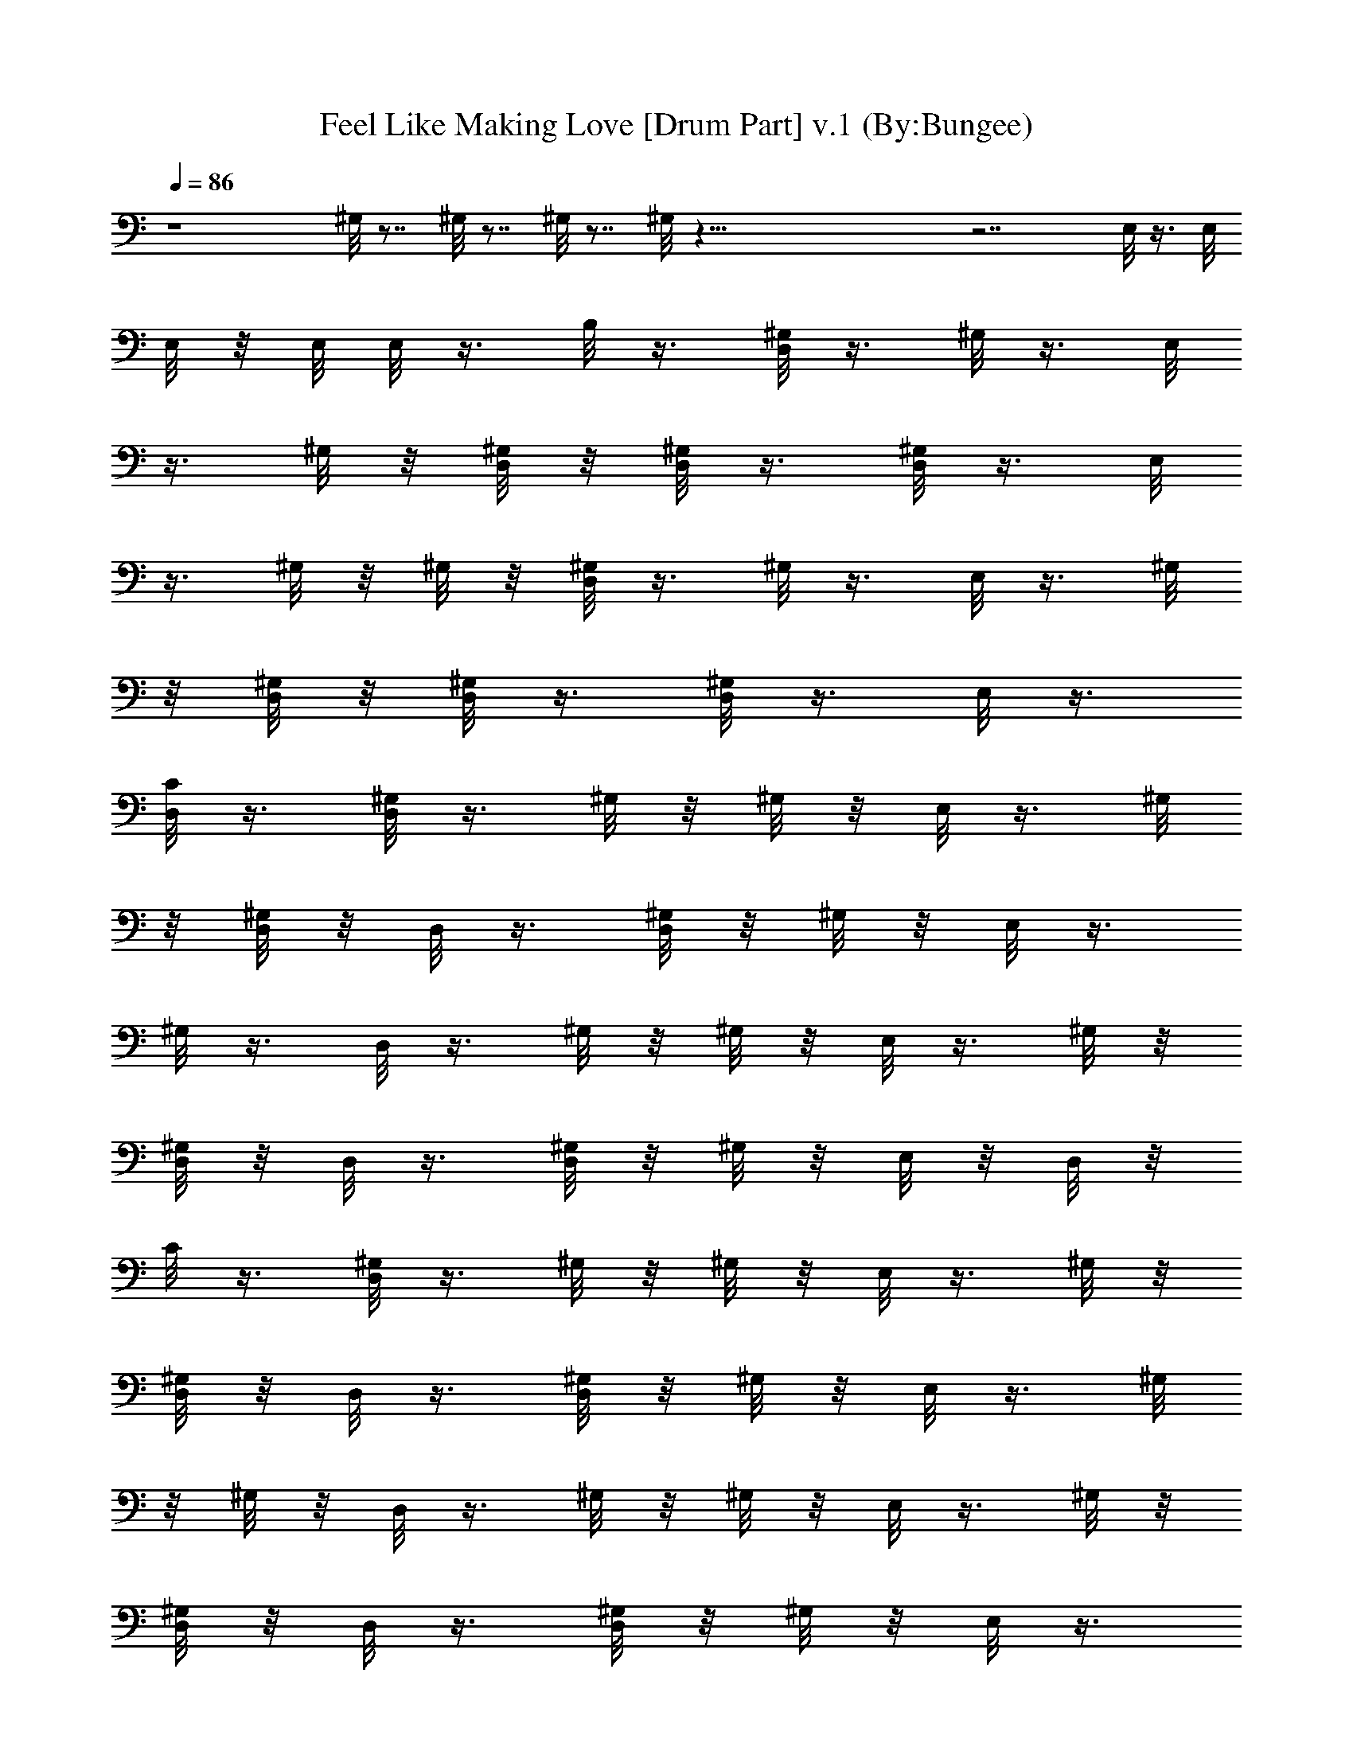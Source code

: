 X:1
T:Feel Like Making Love [Drum Part] v.1 (By:Bungee)
Z:Bad Company
L:1/4
Q:86
K:C
z4 ^G,/8 z7/8 ^G,/8 z7/8 ^G,/8 z7/8 ^G,/8 z91/8 z7/2 E,/8 z3/8 E,/8
E,/8 z/8 E,/8 E,/8 z3/8 B,/8 z3/8 [D,/8^G,/8] z3/8 ^G,/8 z3/8 E,/8
z3/8 ^G,/8 z/8 [D,/8^G,/8] z/8 [D,/8^G,/8] z3/8 [D,/8^G,/8] z3/8 E,/8
z3/8 ^G,/8 z/8 ^G,/8 z/8 [D,/8^G,/8] z3/8 ^G,/8 z3/8 E,/8 z3/8 ^G,/8
z/8 [D,/8^G,/8] z/8 [D,/8^G,/8] z3/8 [D,/8^G,/8] z3/8 E,/8 z3/8
[D,/8C/8] z3/8 [D,/8^G,/8] z3/8 ^G,/8 z/8 ^G,/8 z/8 E,/8 z3/8 ^G,/8
z/8 [D,/8^G,/8] z/8 D,/8 z3/8 [D,/8^G,/8] z/8 ^G,/8 z/8 E,/8 z3/8
^G,/8 z3/8 D,/8 z3/8 ^G,/8 z/8 ^G,/8 z/8 E,/8 z3/8 ^G,/8 z/8
[D,/8^G,/8] z/8 D,/8 z3/8 [D,/8^G,/8] z/8 ^G,/8 z/8 E,/8 z/8 D,/8 z/8
C/8 z3/8 [D,/8^G,/8] z3/8 ^G,/8 z/8 ^G,/8 z/8 E,/8 z3/8 ^G,/8 z/8
[D,/8^G,/8] z/8 D,/8 z3/8 [D,/8^G,/8] z/8 ^G,/8 z/8 E,/8 z3/8 ^G,/8
z/8 ^G,/8 z/8 D,/8 z3/8 ^G,/8 z/8 ^G,/8 z/8 E,/8 z3/8 ^G,/8 z/8
[D,/8^G,/8] z/8 D,/8 z3/8 [D,/8^G,/8] z/8 ^G,/8 z/8 E,/8 z3/8
[D,/8^G,/8] z3/8 D,/8 z3/8 ^G,/8 z/8 ^G,/8 z/8 E,/8 z3/8 ^G,/8 z/8
[D,/8^G,/8] z/8 D,/8 z3/8 [D,/8^G,/8] z3/8 E,/8 z3/8 C/8 z3/8
[D,/8^G,/8] z3/8 ^G,/8 z/8 ^G,/8 z/8 E,/8 z3/8 ^G,/8 z/8 [D,/8^G,/8]
z/8 D,/8 z3/8 [D,/8^G,/8] z/8 ^G,/8 z/8 E,/8 z/8 D,/8 z/8 ^G,/8 z3/8
[D,/8^G,/8] z3/8 ^G,/8 z3/8 E,/8 z3/8 ^G,/8 z/8 [D,/8^G,/8] z/8
[D,/8^G,/8] z3/8 [D,/8^G,/8] z3/8 E,/8 z3/8 ^G,/8 z/8 ^G,/8 z/8
[D,/8^G,/8] z3/8 ^G,/8 z3/8 E,/8 z3/8 ^G,/8 z/8 [D,/8^G,/8] z/8
[D,/8^G,/8] z3/8 [D,/8^G,/8] z3/8 E,/8 z3/8 [D,/8C/8] z3/8
[D,/8^G,/8] z3/8 ^G,/8 z/8 ^G,/8 z/8 E,/8 z3/8 ^G,/8 z/8 [D,/8^G,/8]
z/8 D,/8 z3/8 [D,/8^G,/8] z/8 ^G,/8 z/8 E,/8 z3/8 ^G,/8 z3/8 D,/8
z3/8 ^G,/8 z/8 ^G,/8 z/8 E,/8 z3/8 ^G,/8 z/8 [D,/8^G,/8] z/8 D,/8
z3/8 [D,/8^G,/8] z/8 ^G,/8 z/8 E,/8 z/8 D,/8 z/8 C/8 z3/8 [D,/8^G,/8]
z3/8 ^G,/8 z/8 ^G,/8 z/8 E,/8 z3/8 ^G,/8 z/8 [D,/8^G,/8] z/8 D,/8
z3/8 [D,/8^G,/8] z/8 ^G,/8 z/8 E,/8 z3/8 ^G,/8 z/8 ^G,/8 z/8 D,/8
z3/8 ^G,/8 z/8 ^G,/8 z/8 E,/8 z3/8 ^G,/8 z/8 [D,/8^G,/8] z/8 D,/8
z3/8 [D,/8^G,/8] z/8 ^G,/8 z/8 E,/8 z3/8 [D,/8^G,/8] z3/8 D,/8 z3/8
^G,/8 z/8 ^G,/8 z/8 E,/8 z3/8 ^G,/8 z/8 [D,/8^G,/8] z/8 D,/8 z3/8
[D,/8^G,/8] z3/8 E,/8 z3/8 C/8 z3/8 [D,/8^G,/8] z3/8 ^G,/8 z3/8
[E,/8^G,/8] z3/8 ^G,/8 z/8 D,/8 z/8 [D,/8^G,/8] z3/8 [D,/8^G,/8] z3/8
[E,/8^G,/8] z/8 D,/8 z/8 ^G,/8 z3/8 [D,/8^G,/8] z/8 D,/8 z/8 ^G,/8
z3/8 [E,/8^G,/8^D/8] z3/8 ^G,/8 z3/8 [D,/8^G,/8] z/8 D,/8 z/8 ^G,/8
z3/8 [E,/8^G,/8^D/8] z3/8 ^G,/8 z3/8 [D,/8^G,/8] z/8 D,/8 z/8 ^G,/8
z3/8 [E,/8^G,/8^D/8] z3/8 ^G,/8 z3/8 [D,/8^D/8] z7/8 [D,/8^D/8] z7/8
[D,/8^G,/8] z/8 D,/8 z/8 ^G,/8 z3/8 [E,/8^G,/8^D/8] z3/8 ^G,/8 z3/8
[D,/8^G,/8] z/8 D,/8 z/8 ^G,/8 z3/8 [E,/8^G,/8^D/8] z3/8 ^G,/8 z3/8
[D,/8^G,/8] z/8 D,/8 z/8 ^G,/8 z3/8 [E,/8^G,/8^D/8] z3/8 C/8 z3/8
[D,/8^G,/8^D/8=D/8] z/8 D/8 z/8 D/8 z3/8 [D,/8^D/8B,/8] z/8 B,/8 z/8
A,/8 z3/8 [D,/8^G,/8] z/8 D,/8 z/8 ^G,/8 z3/8 [E,/8^G,/8^D/8] z3/8
^G,/8 z3/8 [D,/8^G,/8] z/8 D,/8 z/8 ^G,/8 z3/8 [E,/8^G,/8^D/8] z3/8
^G,/8 z3/8 [D,/8^G,/8] z/8 D,/8 z/8 ^G,/8 z3/8 [E,/8^G,/8^D/8] z3/8
C/8 z3/8 [D,/8^G,/8^D/8=D/8] z/8 D/8 z/8 D/8 z3/8 [D,/8^D/8^C/8] z/8
B,/8 z/8 B,/8 z/8 A,/8 z/8 [D,/8^G,/8] z/8 D,/8 z/8 ^G,/8 z3/8
[E,/8^G,/8^D/8] z3/8 ^G,/8 z3/8 [D,/8^G,/8] z/8 D,/8 z/8 ^G,/8 z3/8
[E,/8^G,/8^D/8] z3/8 ^G,/8 z3/8 [D,/8^G,/8] z3/8 [D,/8^G,/8] z3/8
[E,/8^G,/8^D/8] z3/8 =C/8 z3/8 [D,/8^G,/8^D/8] z7/8 D,/8 z7/8
[D,/8^D/8] z7/8 D,/8 z7/8 [D,/8^D/8] z47/8 E,/8 z3/8 E,/8 E,/8 z/8
E,/8 E,/8 z/8 =D/8 z/8 B,/8 z3/8 [D,/8^G,/8] z3/8 ^G,/8 z3/8 E,/8
z3/8 ^G,/8 z/8 [D,/8^G,/8] z/8 [D,/8^G,/8] z3/8 [D,/8^G,/8] z3/8 E,/8
z3/8 ^G,/8 z/8 ^G,/8 z/8 [D,/8^G,/8] z3/8 ^G,/8 z3/8 E,/8 z3/8 ^G,/8
z/8 [D,/8^G,/8] z/8 [D,/8^G,/8] z3/8 [D,/8^G,/8] z3/8 E,/8 z3/8
[D,/8C/8] z3/8 [D,/8^G,/8] z3/8 ^G,/8 z/8 ^G,/8 z/8 E,/8 z3/8 ^G,/8
z/8 [D,/8^G,/8] z/8 D,/8 z3/8 [D,/8^G,/8] z/8 ^G,/8 z/8 E,/8 z3/8
^G,/8 z3/8 D,/8 z3/8 ^G,/8 z/8 ^G,/8 z/8 E,/8 z3/8 ^G,/8 z/8
[D,/8^G,/8] z/8 D,/8 z3/8 [D,/8^G,/8] z/8 ^G,/8 z/8 E,/8 z/8 D,/8 z/8
C/8 z3/8 [D,/8^G,/8] z3/8 ^G,/8 z/8 ^G,/8 z/8 E,/8 z3/8 ^G,/8 z/8
[D,/8^G,/8] z/8 D,/8 z3/8 [D,/8^G,/8] z/8 ^G,/8 z/8 E,/8 z3/8 ^G,/8
z/8 ^G,/8 z/8 D,/8 z3/8 ^G,/8 z/8 ^G,/8 z/8 E,/8 z3/8 ^G,/8 z/8
[D,/8^G,/8] z/8 D,/8 z3/8 [D,/8^G,/8] z/8 ^G,/8 z/8 E,/8 z3/8
[D,/8^G,/8] z3/8 D,/8 z3/8 ^G,/8 z/8 ^G,/8 z/8 E,/8 z3/8 ^G,/8 z/8
[D,/8^G,/8] z/8 D,/8 z3/8 [D,/8^G,/8] z3/8 E,/8 z3/8 C/8 z3/8
[D,/8^G,/8] z3/8 ^G,/8 z/8 ^G,/8 z/8 E,/8 z3/8 ^G,/8 z/8 [D,/8^G,/8]
z/8 D,/8 z3/8 [D,/8^G,/8] z/8 ^G,/8 z/8 E,/8 z/8 D,/8 z/8 ^G,/8 z3/8
[D,/8^G,/8] z3/8 ^G,/8 z3/8 E,/8 z3/8 ^G,/8 z/8 [D,/8^G,/8] z/8
[D,/8^G,/8] z3/8 [D,/8^G,/8] z3/8 E,/8 z3/8 ^G,/8 z/8 ^G,/8 z/8
[D,/8^G,/8] z3/8 ^G,/8 z3/8 E,/8 z3/8 ^G,/8 z/8 [D,/8^G,/8] z/8
[D,/8^G,/8] z3/8 [D,/8^G,/8] z3/8 E,/8 z3/8 [D,/8C/8] z3/8
[D,/8^G,/8] z3/8 ^G,/8 z/8 ^G,/8 z/8 E,/8 z3/8 ^G,/8 z/8 [D,/8^G,/8]
z/8 D,/8 z3/8 [D,/8^G,/8] z/8 ^G,/8 z/8 E,/8 z3/8 ^G,/8 z3/8 D,/8
z3/8 ^G,/8 z/8 ^G,/8 z/8 E,/8 z3/8 ^G,/8 z/8 [D,/8^G,/8] z/8 D,/8
z3/8 [D,/8^G,/8] z/8 ^G,/8 z/8 E,/8 z/8 D,/8 z/8 C/8 z3/8 [D,/8^G,/8]
z3/8 ^G,/8 z/8 ^G,/8 z/8 E,/8 z3/8 ^G,/8 z/8 [D,/8^G,/8] z/8 D,/8
z3/8 [D,/8^G,/8] z/8 ^G,/8 z/8 E,/8 z3/8 ^G,/8 z/8 ^G,/8 z/8 D,/8
z3/8 ^G,/8 z/8 ^G,/8 z/8 E,/8 z3/8 ^G,/8 z/8 [D,/8^G,/8] z/8 D,/8
z3/8 [D,/8^G,/8] z/8 ^G,/8 z/8 E,/8 z3/8 [D,/8^G,/8] z3/8 D,/8 z3/8
^G,/8 z/8 ^G,/8 z/8 E,/8 z3/8 ^G,/8 z/8 [D,/8^G,/8] z/8 D,/8 z3/8
[D,/8^G,/8] z3/8 E,/8 z3/8 C/8 z3/8 [D,/8^G,/8] z3/8 ^G,/8 z3/8
[E,/8^G,/8] z3/8 ^G,/8 z/8 D,/8 z/8 [D,/8E,/8^G,/8] z/8 E,/8 z/8
[D,/8E,/8^G,/8] z/8 E,/8 z/8 [E,/8^G,/8] z/8 [D,/8E,/8] z/8
[E,/8^G,/8] z3/8 [D,/8^G,/8] z/8 D,/8 z/8 ^G,/8 z3/8 [E,/8^G,/8^D/8]
z3/8 ^G,/8 z3/8 [D,/8^G,/8] z/8 D,/8 z/8 ^G,/8 z3/8 [E,/8^G,/8^D/8]
z3/8 ^G,/8 z3/8 [D,/8^G,/8] z/8 D,/8 z/8 ^G,/8 z3/8 [E,/8^G,/8^D/8]
z3/8 ^G,/8 z3/8 [D,/8^D/8] z7/8 [D,/8^D/8] z7/8 [D,/8^G,/8] z/8 D,/8
z/8 ^G,/8 z3/8 [E,/8^G,/8^D/8] z3/8 ^G,/8 z3/8 [D,/8^G,/8] z/8 D,/8
z/8 ^G,/8 z3/8 [E,/8^G,/8^D/8] z3/8 ^G,/8 z3/8 [D,/8^G,/8] z/8 D,/8
z/8 ^G,/8 z3/8 [E,/8^G,/8^D/8] z3/8 C/8 z3/8 [D,/8^G,/8^D/8=D/8] z/8
D/8 z/8 D/8 z3/8 [D,/8^D/8B,/8] z/8 B,/8 z/8 A,/8 z3/8 [D,/8^G,/8]
z/8 D,/8 z/8 ^G,/8 z3/8 [E,/8^G,/8^D/8] z3/8 ^G,/8 z3/8 [D,/8^G,/8]
z/8 D,/8 z/8 ^G,/8 z3/8 [E,/8^G,/8^D/8] z3/8 ^G,/8 z3/8 [D,/8^G,/8]
z/8 D,/8 z/8 ^G,/8 z3/8 [E,/8^G,/8^D/8] z3/8 C/8 z3/8
[D,/8^G,/8^D/8=D/8] z/8 D/8 z/8 D/8 z3/8 [D,/8^D/8^C/8] z/8 B,/8 z/8
B,/8 z/8 A,/8 z/8 [D,/8^G,/8] z/8 D,/8 z/8 ^G,/8 z3/8 [E,/8^G,/8^D/8]
z3/8 ^G,/8 z3/8 [D,/8^G,/8] z/8 D,/8 z/8 ^G,/8 z3/8 [E,/8^G,/8^D/8]
z3/8 ^G,/8 z3/8 [D,/8^G,/8] z3/8 [D,/8^G,/8] z3/8 [E,/8^G,/8^D/8]
z3/8 =C/8 z3/8 [D,/8^G,/8^D/8] z7/8 D,/8 z7/8 [D,/8^D/8] z7/8 D,/8
z7/8 [D,/8^D/8] z47/8 E,/8 z3/8 E,/8 E,/8 z/8 E,/8 E,/8 z/8 =D/8 z/8
B,/8 z3/8 [D,/8^G,/8] z3/8 ^G,/8 z3/8 E,/8 z3/8 ^G,/8 z/8 [D,/8^G,/8]
z/8 [D,/8^G,/8] z3/8 [D,/8^G,/8] z3/8 E,/8 z3/8 ^G,/8 z/8 ^G,/8 z/8
[D,/8^G,/8] z3/8 ^G,/8 z3/8 E,/8 z3/8 ^G,/8 z/8 [D,/8^G,/8] z/8
[D,/8^G,/8] z3/8 [D,/8^G,/8] z3/8 E,/8 z3/8 [D,/8C/8] z3/8
[D,/8^G,/8] z3/8 ^G,/8 z/8 ^G,/8 z/8 E,/8 z3/8 ^G,/8 z/8 [D,/8^G,/8]
z/8 D,/8 z3/8 [D,/8^G,/8] z/8 ^G,/8 z/8 E,/8 z3/8 ^G,/8 z3/8 D,/8
z3/8 ^G,/8 z/8 ^G,/8 z/8 E,/8 z3/8 ^G,/8 z/8 [D,/8^G,/8] z/8 D,/8
z3/8 [D,/8^G,/8] z/8 ^G,/8 z/8 E,/8 z/8 D,/8 z/8 C/8 z3/8 [D,/8^G,/8]
z3/8 ^G,/8 z/8 ^G,/8 z/8 E,/8 z3/8 ^G,/8 z/8 [D,/8^G,/8] z/8 D,/8
z3/8 [D,/8^G,/8] z/8 ^G,/8 z/8 E,/8 z3/8 ^G,/8 z/8 ^G,/8 z/8 D,/8
z3/8 ^G,/8 z/8 ^G,/8 z/8 E,/8 z3/8 ^G,/8 z/8 [D,/8^G,/8] z/8 D,/8
z3/8 [D,/8^G,/8] z/8 ^G,/8 z/8 E,/8 z3/8 [D,/8^G,/8] z3/8 D,/8 z3/8
^G,/8 z/8 ^G,/8 z/8 E,/8 z3/8 ^G,/8 z/8 [D,/8^G,/8] z/8 D,/8 z3/8
[D,/8^G,/8] z3/8 E,/8 z3/8 C/8 z3/8 [D,/8^G,/8] z3/8 ^G,/8 z/8 ^G,/8
z/8 E,/8 z3/8 ^G,/8 z/8 [D,/8^G,/8] z/8 D,/8 z3/8 [D,/8^G,/8] z/8
^G,/8 z/8 E,/8 z/8 [D,/8E,/8] z/8 [E,/8^G,/8] z/8 E,/8 z/8
[D,/8^G,/8] z3/8 ^G,/8 z3/8 E,/8 z3/8 ^G,/8 z/8 [D,/8^G,/8] z/8
[D,/8^G,/8] z3/8 [D,/8^G,/8] z3/8 E,/8 z3/8 ^G,/8 z/8 ^G,/8 z/8
[D,/8^G,/8] z3/8 ^G,/8 z3/8 E,/8 z3/8 ^G,/8 z/8 [D,/8^G,/8] z/8
[D,/8^G,/8] z3/8 [D,/8^G,/8] z3/8 E,/8 z3/8 [D,/8C/8] z3/8
[D,/8^G,/8] z3/8 ^G,/8 z/8 ^G,/8 z/8 E,/8 z3/8 ^G,/8 z/8 [D,/8^G,/8]
z/8 D,/8 z3/8 [D,/8^G,/8] z/8 ^G,/8 z/8 E,/8 z3/8 ^G,/8 z3/8 D,/8
z3/8 ^G,/8 z/8 ^G,/8 z/8 E,/8 z3/8 ^G,/8 z/8 [D,/8^G,/8] z/8 D,/8
z3/8 [D,/8^G,/8] z/8 ^G,/8 z/8 E,/8 z/8 D,/8 z/8 C/8 z3/8 [D,/8^G,/8]
z3/8 ^G,/8 z/8 ^G,/8 z/8 E,/8 z3/8 ^G,/8 z/8 [D,/8^G,/8] z/8 D,/8
z3/8 [D,/8^G,/8] z/8 ^G,/8 z/8 E,/8 z3/8 ^G,/8 z/8 ^G,/8 z/8 D,/8
z3/8 ^G,/8 z/8 ^G,/8 z/8 E,/8 z3/8 ^G,/8 z/8 [D,/8^G,/8] z/8 D,/8
z3/8 [D,/8^G,/8] z/8 ^G,/8 z/8 E,/8 z3/8 [D,/8^G,/8] z3/8 D,/8 z3/8
^G,/8 z/8 ^G,/8 z/8 E,/8 z3/8 ^G,/8 z/8 [D,/8^G,/8] z/8 D,/8 z3/8
[D,/8^G,/8] z3/8 E,/8 z3/8 C/8 z3/8 [D,/8^G,/8] z3/8 ^G,/8 z3/8
[E,/8^G,/8] z3/8 ^G,/8 z/8 D,/8 z/8 [D,/8E,/8^G,/8] z/8 E,/8 z/8
[D,/8E,/8^G,/8] z/8 E,/8 z/8 [E,/8^G,/8] z/8 [D,/8E,/8] z/8
[E,/8^G,/8] z3/8 [D,/8^G,/8] z/8 D,/8 z/8 ^G,/8 z3/8 [E,/8^G,/8^D/8]
z3/8 ^G,/8 z3/8 [D,/8^G,/8] z/8 D,/8 z/8 ^G,/8 z3/8 [E,/8^G,/8^D/8]
z3/8 ^G,/8 z3/8 [D,/8^G,/8] z/8 D,/8 z/8 ^G,/8 z3/8 [E,/8^G,/8^D/8]
z3/8 ^G,/8 z3/8 [D,/8^D/8] z7/8 [D,/8^D/8] z7/8 [D,/8^G,/8] z/8 D,/8
z/8 ^G,/8 z3/8 [E,/8^G,/8^D/8] z3/8 ^G,/8 z3/8 [D,/8^G,/8] z/8 D,/8
z/8 ^G,/8 z3/8 [E,/8^G,/8^D/8] z3/8 ^G,/8 z3/8 [D,/8^G,/8] z/8 D,/8
z/8 ^G,/8 z3/8 [E,/8^G,/8^D/8] z3/8 C/8 z3/8 [D,/8^G,/8^D/8=D/8] z/8
D/8 z/8 D/8 z3/8 [D,/8^D/8B,/8] z/8 B,/8 z/8 A,/8 z3/8 [D,/8^G,/8]
z/8 D,/8 z/8 ^G,/8 z3/8 [E,/8^G,/8^D/8] z3/8 ^G,/8 z3/8 [D,/8^G,/8]
z/8 D,/8 z/8 ^G,/8 z3/8 [E,/8^G,/8^D/8] z3/8 ^G,/8 z3/8 [D,/8^G,/8]
z/8 D,/8 z/8 ^G,/8 z3/8 [E,/8^G,/8^D/8] z3/8 C/8 z3/8
[D,/8^G,/8^D/8=D/8] z/8 D/8 z/8 D/8 z3/8 [D,/8^D/8^C/8] z/8 B,/8 z/8
B,/8 z/8 A,/8 z/8 [D,/8^G,/8] z/8 D,/8 z/8 ^G,/8 z3/8 [E,/8^G,/8^D/8]
z3/8 ^G,/8 z3/8 [D,/8^G,/8] z/8 D,/8 z/8 ^G,/8 z3/8 [E,/8^G,/8^D/8]
z3/8 ^G,/8 z3/8 [D,/8^G,/8] z3/8 [D,/8^G,/8] z3/8 [E,/8^G,/8^D/8]
z3/8 =C/8 z3/8 [D,/8^G,/8^D/8] z7/8 D,/8 z7/8 [D,/8^D/8] z7/8 D,/8
z7/8 [D,/8^G,/8] z/8 D,/8 z/8 ^G,/8 z3/8 [E,/8^G,/8^D/8] z3/8 ^G,/8
z3/8 [D,/8^G,/8] z/8 D,/8 z/8 ^G,/8 z3/8 [E,/8^G,/8^D/8] z3/8 ^G,/8
z3/8 [D,/8^G,/8] z/8 D,/8 z/8 ^G,/8 z3/8 [E,/8^G,/8^D/8] z3/8 ^G,/8
z3/8 [D,/8^D/8] z7/8 [D,/8^D/8] z7/8 [D,/8^G,/8] z/8 D,/8 z/8 ^G,/8
z3/8 [E,/8^G,/8^D/8] z3/8 ^G,/8 z3/8 [D,/8^G,/8] z/8 D,/8 z/8 ^G,/8
z3/8 [E,/8^G,/8^D/8] z3/8 ^G,/8 z3/8 [D,/8^G,/8] z/8 D,/8 z/8 ^G,/8
z3/8 [E,/8^G,/8^D/8] z3/8 C/8 z3/8 [D,/8^G,/8^D/8=D/8] z/8 D/8 z/8
D/8 z3/8 [D,/8^D/8B,/8] z/8 B,/8 z/8 A,/8 z3/8 [D,/8^G,/8] z/8 D,/8
z/8 ^G,/8 z3/8 [E,/8^G,/8^D/8] z3/8 ^G,/8 z3/8 [D,/8^G,/8] z/8 D,/8
z/8 ^G,/8 z3/8 [E,/8^G,/8^D/8] z3/8 ^G,/8 z3/8 [D,/8^G,/8] z/8 D,/8
z/8 ^G,/8 z3/8 [E,/8^G,/8^D/8] z3/8 C/8 z3/8 [D,/8^G,/8^D/8=D/8] z/8
D/8 z/8 D/8 z3/8 [D,/8^D/8^C/8] z/8 B,/8 z/8 B,/8 z/8 A,/8 z/8
[D,/8^G,/8] z/8 D,/8 z/8 ^G,/8 z3/8 [E,/8^G,/8^D/8] z3/8 ^G,/8 z3/8
[D,/8^G,/8] z/8 D,/8 z/8 ^G,/8 z3/8 [E,/8^G,/8^D/8] z3/8 ^G,/8 z3/8
[D,/8^G,/8] z3/8 [D,/8^G,/8] z3/8 [E,/8^G,/8^D/8] z3/8 =C/8 z3/8
[D,/8^G,/8^D/8] z7/8 D,/8 z7/8 [D,/8^D/8] z7/8 D,/8 z7/8 [D,/8^D/8]
z15/8 =D/8 z/8 D/8 z3/8 ^C/8 z/8 ^C/8 z/8 B,/8 z/8 B,/8 z3/8
[=G,/8A,/8] z7/8 [^D/8D,/8] z7/8 E,/8 z3/8 E,/8 E,/8 z/8 E,/8 E,/8
z/8 =D/8 z/8 B,/8 z3/8 [D,/8^G,/8] z/8 D,/8 z/8 ^G,/8 z3/8
[E,/8^G,/8^D/8] z3/8 ^G,/8 z3/8 [D,/8^G,/8] z/8 D,/8 z/8 ^G,/8 z3/8
[E,/8^G,/8^D/8] z3/8 ^G,/8 z3/8 [D,/8^G,/8] z/8 D,/8 z/8 ^G,/8 z3/8
[E,/8^G,/8^D/8] z3/8 ^G,/8 z3/8 [D,/8^D/8] z7/8 [D,/8^D/8] z7/8
[D,/8^G,/8] z/8 D,/8 z/8 ^G,/8 z3/8 [E,/8^G,/8^D/8] z3/8 ^G,/8 z3/8
[D,/8^G,/8] z/8 D,/8 z/8 ^G,/8 z3/8 [E,/8^G,/8^D/8] z3/8 ^G,/8 z3/8
[D,/8^G,/8] z/8 D,/8 z/8 ^G,/8 z3/8 [E,/8^G,/8^D/8] z3/8 =C/8 z3/8
[D,/8^G,/8^D/8=D/8] z/8 D/8 z/8 D/8 z3/8 [D,/8^D/8B,/8] z/8 B,/8 z/8
A,/8 z3/8 [D,/8^G,/8] z/8 D,/8 z/8 ^G,/8 z3/8 [E,/8^G,/8^D/8] z3/8
^G,/8 z3/8 [D,/8^G,/8] z/8 D,/8 z/8 ^G,/8 z3/8 [E,/8^G,/8^D/8] z3/8
^G,/8 z3/8 [D,/8^G,/8] z/8 D,/8 z/8 ^G,/8 z3/8 [E,/8^G,/8^D/8] z3/8
C/8 z3/8 [D,/8^G,/8^D/8=D/8] z/8 D/8 z/8 D/8 z3/8 [D,/8^D/8^C/8] z/8
B,/8 z/8 B,/8 z/8 A,/8 z/8 [D,/8^G,/8] z/8 D,/8 z/8 ^G,/8 z3/8
[E,/8^G,/8^D/8] z3/8 ^G,/8 z3/8 [D,/8^G,/8] z/8 D,/8 z/8 ^G,/8 z3/8
[E,/8^G,/8^D/8] z3/8 ^G,/8 z3/8 [D,/8^G,/8] z3/8 [D,/8^G,/8] z3/8
[E,/8^G,/8^D/8] z3/8 =C/8 z3/8 [D,/8^G,/8^D/8] z7/8 D,/8 z7/8
[D,/8^D/8] z7/8 D,/8 z7/8 [D,/8^G,/8] z/8 D,/8 z/8 ^G,/8 z3/8
[E,/8^G,/8^D/8] z3/8 ^G,/8 z3/8 [D,/8^G,/8] z/8 D,/8 z/8 ^G,/8 z3/8
[E,/8^G,/8^D/8] z3/8 ^G,/8 z3/8 [D,/8^G,/8] z/8 D,/8 z/8 ^G,/8 z3/8
[E,/8^G,/8^D/8] z3/8 ^G,/8 z3/8 [D,/8^D/8] z7/8 [D,/8^D/8] z7/8
[D,/8^G,/8] z/8 D,/8 z/8 ^G,/8 z3/8 [E,/8^G,/8^D/8] z3/8 ^G,/8 z3/8
[D,/8^G,/8] z/8 D,/8 z/8 ^G,/8 z3/8 [E,/8^G,/8^D/8] z3/8 ^G,/8 z3/8
[D,/8^G,/8] z/8 D,/8 z/8 ^G,/8 z3/8 [E,/8^G,/8^D/8] z3/8 C/8 z3/8
[D,/8^G,/8^D/8=D/8] z/8 D/8 z/8 D/8 z3/8 [D,/8^D/8B,/8] z/8 B,/8 z/8
A,/8 z3/8 [D,/8^G,/8] z/8 D,/8 z/8 ^G,/8 z3/8 [E,/8^G,/8^D/8] z3/8
^G,/8 z3/8 [D,/8^G,/8] z/8 D,/8 z/8 ^G,/8 z3/8 [E,/8^G,/8^D/8] z3/8
^G,/8 z3/8 [D,/8^G,/8] z/8 D,/8 z/8 ^G,/8 z3/8 [E,/8^G,/8^D/8] z3/8
C/8 z3/8 [D,/8^G,/8^D/8=D/8] z/8 D/8 z/8 D/8 z3/8 [D,/8^D/8^C/8] z/8
B,/8 z/8 B,/8 z/8 A,/8 z/8 [D,/8^G,/8] z/8 D,/8 z/8 ^G,/8 z3/8
[E,/8^G,/8^D/8] z3/8 ^G,/8 z3/8 [D,/8^G,/8] z/8 D,/8 z/8 ^G,/8 z3/8
[E,/8^G,/8^D/8] z3/8 ^G,/8 z3/8 [D,/8^G,/8] z3/8 [D,/8^G,/8] z3/8
[E,/8^G,/8^D/8] z3/8 =C/8 z3/8 [D,/8^G,/8^D/8] z7/8 D,/8 z7/8
[D,/8^D/8] z7/8 D,/8 z7/8 [D,/8^D/8] z23/4 =D/8 [B,/8^D/8D,/8=G,/8] 